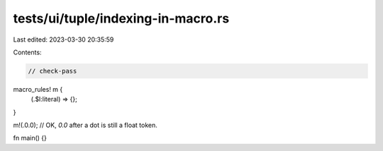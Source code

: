tests/ui/tuple/indexing-in-macro.rs
===================================

Last edited: 2023-03-30 20:35:59

Contents:

.. code-block:: rs

    // check-pass

macro_rules! m {
    (.$l:literal) => {};
}

m!(.0.0); // OK, `0.0` after a dot is still a float token.

fn main() {}



